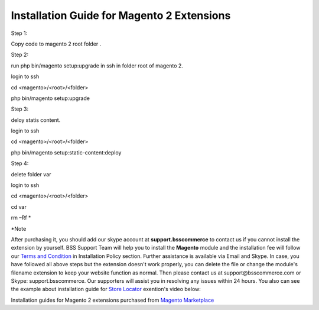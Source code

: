 Installation Guide for Magento 2 Extensions
==========================================================

.. role:: step

.. role:: mail
	


:step:`Step 1:`

Copy code to magento 2 root folder .

:step:`Step 2:`

run php bin/magento setup:upgrade in ssh in folder root of magento 2. 

login to ssh 
	
cd <magento>/<root>/<folder> 
	
php bin/magento setup:upgrade

:step:`Step 3:`

deloy statis content. 

login to ssh
	
cd <magento>/<root>/<folder>
	
php bin/magento setup:static-content:deploy
	
:step:`Step 4:`

delete folder var

login to ssh 
 
cd <magento>/<root>/<folder> 
 
cd var
 
rm –Rf *
	
:step:`*Note`

After purchasing it, you should add our skype account at **support.bsscommerce** to contact us if you cannot install the extension by yourself. 
BSS Support Team will help you to install the **Magento** module and the installation fee will follow our 
`Terms and Condition <http://bsscommerce.com/terms-conditions>`_ in Installation Policy section. Further assistance is available via Email and Skype.
In case, you have followed all above steps but the extension doesn't work properly, you can delete the file or change the module's filename extension 
to keep your website function as normal. Then please contact us at :mail:`support@bsscommerce.com` or Skype: support.bsscommerce. Our supporters will assist you 
in resolving any issues within 24 hours.
You also can see the example about installation guide for `Store Locator <http://bsscommerce.com/magento-store-locator-extension.html>`_ exention's video below: 

.. raw:: html

   <iframe width="560" height="315" style="margin-left:calc(25% - 	100px); margin-bottom: 30px" src="https://www.youtube.com/embed/8mmGt24cU_0" frameborder="0" allowfullscreen></iframe>
   <style>
		.step{font-size:125%; font-weight: bold;}
		.mail{text-decoration: none; color: #3091d1;}
		p {text-align: justify;}
		a[class='reference external'] {font-weight:bold; text-decoration:underline;}
   </style>
   
Installation guides for Magento 2 extensions purchased from `Magento Marketplace <https://marketplace.magento.com/developer/Bsscommerce>`_ 